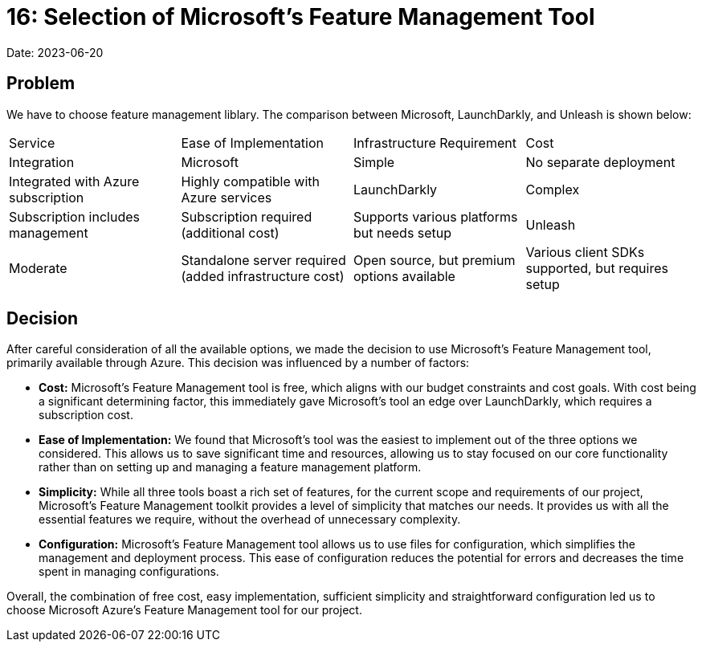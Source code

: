 = 16: Selection of Microsoft's Feature Management Tool

Date: 2023-06-20

== Problem
We have to choose feature management liblary. The comparison between Microsoft, LaunchDarkly, and Unleash is shown below:

[cols="1,1,1,1"]
|===
| Service | Ease of Implementation | Infrastructure Requirement | Cost | Integration
| Microsoft | Simple | No separate deployment | Integrated with Azure subscription | Highly compatible with Azure services
| LaunchDarkly | Complex | Subscription includes management | Subscription required (additional cost) | Supports various platforms but needs setup
| Unleash | Moderate | Standalone server required (added infrastructure cost) | Open source, but premium options available | Various client SDKs supported, but requires setup
|===

== Decision
After careful consideration of all the available options, we made the decision to use Microsoft's Feature Management tool, primarily available through Azure. This decision was influenced by a number of factors:

- *Cost:* Microsoft's Feature Management tool is free, which aligns with our budget constraints and cost goals. With cost being a significant determining factor, this immediately gave Microsoft's tool an edge over LaunchDarkly, which requires a subscription cost.
- *Ease of Implementation:* We found that Microsoft's tool was the easiest to implement out of the three options we considered. This allows us to save significant time and resources, allowing us to stay focused on our core functionality rather than on setting up and managing a feature management platform.
- *Simplicity:* While all three tools boast a rich set of features, for the current scope and requirements of our project, Microsoft's Feature Management toolkit provides a level of simplicity that matches our needs. It provides us with all the essential features we require, without the overhead of unnecessary complexity.
- *Configuration:* Microsoft's Feature Management tool allows us to use files for configuration, which simplifies the management and deployment process. This ease of configuration reduces the potential for errors and decreases the time spent in managing configurations. 

Overall, the combination of free cost, easy implementation, sufficient simplicity and straightforward configuration led us to choose Microsoft Azure's Feature Management tool for our project.